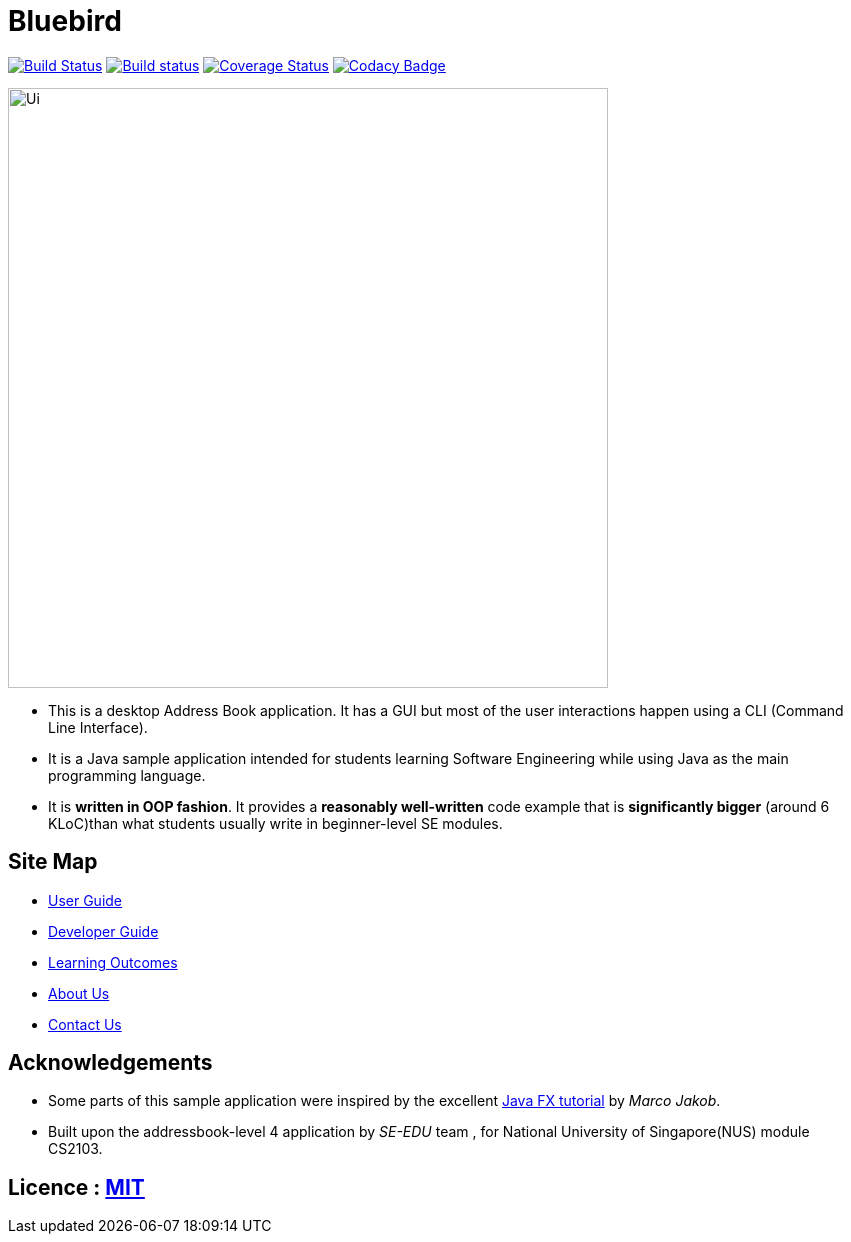 = Bluebird
ifdef::env-github,env-browser[:relfileprefix: docs/]
ifdef::env-github,env-browser[:outfilesuffix: .adoc]

https://travis-ci.org/CS2103AUG2017-T15-B4/main[image:https://travis-ci.org/CS2103AUG2017-T15-B4/main.svg?branch=master[Build Status]]
https://ci.appveyor.com/project/deep4k/main[image:https://ci.appveyor.com/api/projects/status/t9vialwj2uf9t5ub?svg=true[Build status]]
https://coveralls.io/repos/github/CS2103AUG2017-T15-B4/main?branch=master[image:https://coveralls.io/repos/github/CS2103AUG2017-T15-B4/main/badge.svg?branch=master[Coverage Status]]
https://www.codacy.com/app/deep4k/main/dashboard[image:https://api.codacy.com/project/badge/Grade/e465693d0a7549f9bc73ed44344ebd5c[Codacy Badge]]

ifdef::env-github[]
image::docs/images/Ui.png[width="600"]
endif::[]

ifndef::env-github[]
image::images/Ui.png[width="600"]
endif::[]

* This is a desktop Address Book application. It has a GUI but most of the user interactions happen using a CLI (Command Line Interface).
* It is a Java sample application intended for students learning Software Engineering while using Java as the main programming language.
* It is *written in OOP fashion*. It provides a *reasonably well-written* code example that is *significantly bigger* (around 6 KLoC)than what students usually write in beginner-level SE modules.

== Site Map

* <<UserGuide#, User Guide>>
* <<DeveloperGuide#, Developer Guide>>
* <<LearningOutcomes#, Learning Outcomes>>
* <<AboutUs#, About Us>>
* <<ContactUs#, Contact Us>>

== Acknowledgements

* Some parts of this sample application were inspired by the excellent http://code.makery.ch/library/javafx-8-tutorial/[Java FX tutorial] by
_Marco Jakob_.

* Built upon the addressbook-level 4 application by _SE-EDU_ team , for National University of Singapore(NUS) module CS2103.

== Licence : link:LICENSE[MIT]
